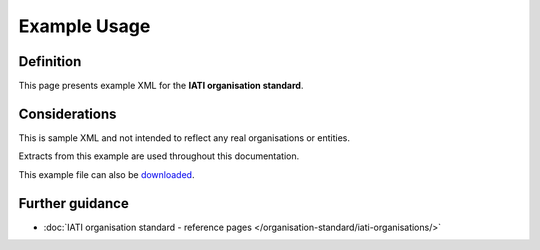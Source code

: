 Example Usage
=============

Definition
----------
This page presents example XML for the **IATI organisation standard**.

Considerations
--------------
This is sample XML and not intended to reflect any real organisations or entities.

Extracts from this example are used throughout this documentation.

This example file can also be `downloaded <https://raw.githubusercontent.com/IATI/IATI-Extra-Documentation/version-1.04/en/organisation-standard/overview/organisation-standard-example.xml>`__.

	.. literalinclude:: ../organisation-standard-example-1.04-annotated.xml


Further guidance
----------------

* :doc:`IATI organisation standard - reference pages </organisation-standard/iati-organisations/>`
